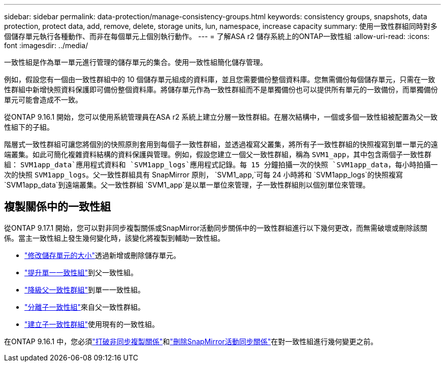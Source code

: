 ---
sidebar: sidebar 
permalink: data-protection/manage-consistency-groups.html 
keywords: consistency groups, snapshots, data protection, protect data, add, remove, delete, storage units, lun, namespace, increase capacity 
summary: 使用一致性群組同時對多個儲存單元執行各種動作、而非在每個單元上個別執行動作。 
---
= 了解ASA r2 儲存系統上的ONTAP一致性組
:allow-uri-read: 
:icons: font
:imagesdir: ../media/


[role="lead"]
一致性組是作為單一單元進行管理的儲存單元的集合。使用一致性組簡化儲存管理。

例如，假設您有一個由一致性群組中的 10 個儲存單元組成的資料庫，並且您需要備份整個資料庫。您無需備份每個儲存單元，只需在一致性群組中新增快照資料保護即可備份整個資料庫。將儲存單元作為一致性群組而不是單獨備份也可以提供所有單元的一致備份，而單獨備份單元可能會造成不一致。

從ONTAP 9.16.1 開始，您可以使用系統管理員在ASA r2 系統上建立分層一致性群組。在層次結構中，一個或多個一致性組被配置為父一致性組下的子組。

階層式一致性群組可讓您將個別的快照原則套用到每個子一致性群組，並透過複寫父叢集，將所有子一致性群組的快照複寫到單一單元的遠端叢集。如此可簡化複雜資料結構的資料保護與管理。例如，假設您建立一個父一致性群組，稱為 `SVM1_app`，其中包含兩個子一致性群組： `SVM1app_data`應用程式資料和 `SVM1app_logs`應用程式記錄。每 15 分鐘拍攝一次的快照 `SVM1app_data`，每小時拍攝一次的快照 `SVM1app_logs`。父一致性群組具有 SnapMirror 原則， `SVM1_app,`可每 24 小時將和 `SVM1app_logs`的快照複寫 `SVM1app_data`到遠端叢集。父一致性群組 `SVM1_app`是以單一單位來管理，子一致性群組則以個別單位來管理。



== 複製關係中的一致性組

從ONTAP 9.17.1 開始，您可以對非同步複製關係或SnapMirror活動同步關係中的一致性群組進行以下幾何更改，而無需破壞或刪除該關係。當主一致性組上發生幾何變化時，該變化將複製到輔助一致性組。

* link:manage-consistency-groups-add-remove-storage-units.html["修改儲存單元的大小"]透過新增或刪除儲存單元。
* link:manage-hierarchical-consistency-groups.html#promote-an-existing-consistency-group-into-a-parent-consistency-group["提升單一一致性組"]到父一致性組。
* link:manage-hierarchical-consistency-groups.html#demote-a-parent-consistency-group-to-a-single-consistency-group["降級父一致性群組"]到單一一致性組。
* link:manage-hierarchical-consistency-groups.html#detach-a-child-consistency-group-from-a-parent-consistency-group["分離子一致性組"]來自父一致性群組。
* link:manage-hierarchical-consistency-groups.html#create-a-child-consistency-group["建立子一致性群組"]使用現有的一致性組。


在ONTAP 9.16.1 中，您必須link:snapmirror-active-sync-break-relationship.html["打破非同步複製關係"]和link:snapmirror-active-sync-delete-relationship.html["刪除SnapMirror活動同步關係"]在對一致性組進行幾何變更之前。
